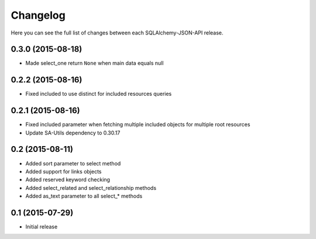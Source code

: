 Changelog
---------

Here you can see the full list of changes between each SQLAlchemy-JSON-API release.


0.3.0 (2015-08-18)
^^^^^^^^^^^^^^^^^^

- Made select_one return ``None`` when main data equals null


0.2.2 (2015-08-16)
^^^^^^^^^^^^^^^^^^

- Fixed included to use distinct for included resources queries


0.2.1 (2015-08-16)
^^^^^^^^^^^^^^^^^^

- Fixed included parameter when fetching multiple included objects for multiple root resources
- Update SA-Utils dependency to 0.30.17


0.2 (2015-08-11)
^^^^^^^^^^^^^^^^

- Added sort parameter to select method
- Added support for links objects
- Added reserved keyword checking
- Added select_related and select_relationship methods
- Added as_text parameter to all select_* methods


0.1 (2015-07-29)
^^^^^^^^^^^^^^^^

- Initial release
